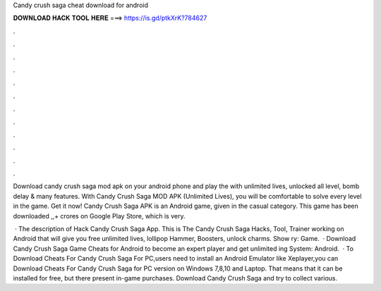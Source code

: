 Candy crush saga cheat download for android



𝐃𝐎𝐖𝐍𝐋𝐎𝐀𝐃 𝐇𝐀𝐂𝐊 𝐓𝐎𝐎𝐋 𝐇𝐄𝐑𝐄 ===> https://is.gd/ptkXrK?784627



.



.



.



.



.



.



.



.



.



.



.



.

Download candy crush saga mod apk on your android phone and play the with unlimited lives, unlocked all level, bomb delay & many features. With Candy Crush Saga MOD APK (Unlimited Lives), you will be comfortable to solve every level in the game. Get it now! Candy Crush Saga APK is an Android game, given in the casual category. This game has been downloaded ,,+ crores on Google Play Store, which is very.

 · The description of Hack Candy Crush Saga App. This is The Candy Crush Saga Hacks, Tool, Trainer working on Android that will give you free unlimited lives, lollipop Hammer, Boosters, unlock charms. Show ry: Game.  · Download Candy Crush Saga Game Cheats for Android to become an expert player and get unlimited ing System: Android.  · To Download Cheats For Candy Crush Saga For PC,users need to install an Android Emulator like  Xeplayer,you can Download Cheats For Candy Crush Saga for PC version on Windows 7,8,10 and Laptop. That means that it can be installed for free, but there present in-game purchases. Download Candy Crush Saga and try to collect various.
